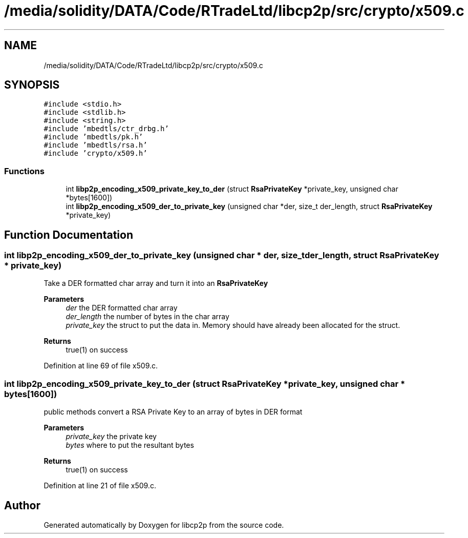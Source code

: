 .TH "/media/solidity/DATA/Code/RTradeLtd/libcp2p/src/crypto/x509.c" 3 "Wed Jul 22 2020" "libcp2p" \" -*- nroff -*-
.ad l
.nh
.SH NAME
/media/solidity/DATA/Code/RTradeLtd/libcp2p/src/crypto/x509.c
.SH SYNOPSIS
.br
.PP
\fC#include <stdio\&.h>\fP
.br
\fC#include <stdlib\&.h>\fP
.br
\fC#include <string\&.h>\fP
.br
\fC#include 'mbedtls/ctr_drbg\&.h'\fP
.br
\fC#include 'mbedtls/pk\&.h'\fP
.br
\fC#include 'mbedtls/rsa\&.h'\fP
.br
\fC#include 'crypto/x509\&.h'\fP
.br

.SS "Functions"

.in +1c
.ti -1c
.RI "int \fBlibp2p_encoding_x509_private_key_to_der\fP (struct \fBRsaPrivateKey\fP *private_key, unsigned char *bytes[1600])"
.br
.ti -1c
.RI "int \fBlibp2p_encoding_x509_der_to_private_key\fP (unsigned char *der, size_t der_length, struct \fBRsaPrivateKey\fP *private_key)"
.br
.in -1c
.SH "Function Documentation"
.PP 
.SS "int libp2p_encoding_x509_der_to_private_key (unsigned char * der, size_t der_length, struct \fBRsaPrivateKey\fP * private_key)"
Take a DER formatted char array and turn it into an \fBRsaPrivateKey\fP 
.PP
\fBParameters\fP
.RS 4
\fIder\fP the DER formatted char array 
.br
\fIder_length\fP the number of bytes in the char array 
.br
\fIprivate_key\fP the struct to put the data in\&. Memory should have already been allocated for the struct\&. 
.RE
.PP
\fBReturns\fP
.RS 4
true(1) on success 
.RE
.PP

.PP
Definition at line 69 of file x509\&.c\&.
.SS "int libp2p_encoding_x509_private_key_to_der (struct \fBRsaPrivateKey\fP * private_key, unsigned char * bytes[1600])"
public methods convert a RSA Private Key to an array of bytes in DER format 
.PP
\fBParameters\fP
.RS 4
\fIprivate_key\fP the private key 
.br
\fIbytes\fP where to put the resultant bytes 
.RE
.PP
\fBReturns\fP
.RS 4
true(1) on success 
.RE
.PP

.PP
Definition at line 21 of file x509\&.c\&.
.SH "Author"
.PP 
Generated automatically by Doxygen for libcp2p from the source code\&.
